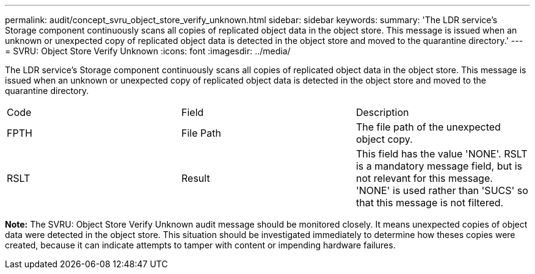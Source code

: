 ---
permalink: audit/concept_svru_object_store_verify_unknown.html
sidebar: sidebar
keywords: 
summary: 'The LDR service’s Storage component continuously scans all copies of replicated object data in the object store. This message is issued when an unknown or unexpected copy of replicated object data is detected in the object store and moved to the quarantine directory.'
---
= SVRU: Object Store Verify Unknown
:icons: font
:imagesdir: ../media/

[.lead]
The LDR service's Storage component continuously scans all copies of replicated object data in the object store. This message is issued when an unknown or unexpected copy of replicated object data is detected in the object store and moved to the quarantine directory.

|===
| Code| Field| Description
a|
FPTH
a|
File Path
a|
The file path of the unexpected object copy.
a|
RSLT
a|
Result
a|
This field has the value 'NONE'. RSLT is a mandatory message field, but is not relevant for this message. 'NONE' is used rather than 'SUCS' so that this message is not filtered.
|===
*Note:* The SVRU: Object Store Verify Unknown audit message should be monitored closely. It means unexpected copies of object data were detected in the object store. This situation should be investigated immediately to determine how theses copies were created, because it can indicate attempts to tamper with content or impending hardware failures.
